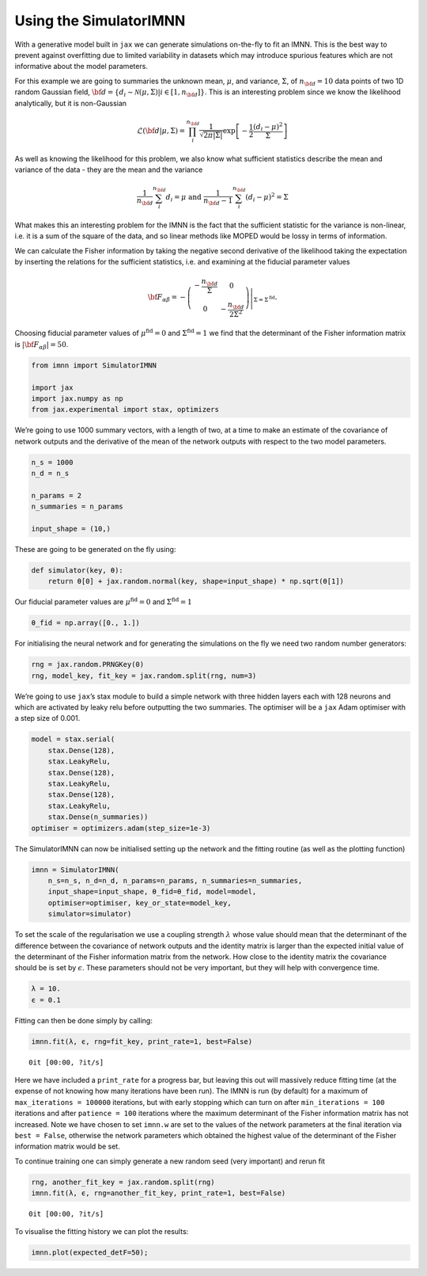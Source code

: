 Using the SimulatorIMNN
=======================

With a generative model built in ``jax`` we can generate simulations
on-the-fly to fit an IMNN. This is the best way to prevent against
overfitting due to limited variability in datasets which may introduce
spurious features which are not informative about the model parameters.

For this example we are going to summaries the unknown mean,
:math:`\mu`, and variance, :math:`\Sigma`, of :math:`n_{\bf d}=10` data
points of two 1D random Gaussian field,
:math:`{\bf d}=\{d_i\sim\mathcal{N}(\mu,\Sigma)|i\in[1, n_{\bf d}]\}`.
This is an interesting problem since we know the likelihood
analytically, but it is non-Gaussian

.. math:: \mathcal{L}({\bf d}|\mu,\Sigma) = \prod_i^{n_{\bf d}}\frac{1}{\sqrt{2\pi|\Sigma|}}\exp\left[-\frac{1}{2}\frac{(d_i-\mu)^2}{\Sigma}\right]

As well as knowing the likelihood for this problem, we also know what
sufficient statistics describe the mean and variance of the data - they
are the mean and the variance

.. math:: \frac{1}{n_{\bf d}}\sum_i^{n_{\bf d}}d_i = \mu\textrm{  and  }\frac{1}{n_{\bf d}-1}\sum_i^{n_{\bf d}}(d_i-\mu)^2=\Sigma

What makes this an interesting problem for the IMNN is the fact that the
sufficient statistic for the variance is non-linear, i.e. it is a sum of
the square of the data, and so linear methods like MOPED would be lossy
in terms of information.

We can calculate the Fisher information by taking the negative second
derivative of the likelihood taking the expectation by inserting the
relations for the sufficient statistics, i.e. and examining at the
fiducial parameter values

.. math:: {\bf F}_{\alpha\beta} = -\left.\left(\begin{array}{cc}\displaystyle-\frac{n_{\bf d}}{\Sigma}&0\\0&\displaystyle-\frac{n_{\bf d}}{2\Sigma^2}\end{array}\right)\right|_{\Sigma=\Sigma^{\textrm{fid}}}.

Choosing fiducial parameter values of :math:`\mu^\textrm{fid}=0` and
:math:`\Sigma^\textrm{fid}=1` we find that the determinant of the Fisher
information matrix is :math:`|{\bf F}_{\alpha\beta}|=50`.

.. code:: ipython3

    from imnn import SimulatorIMNN
    
    import jax
    import jax.numpy as np
    from jax.experimental import stax, optimizers

We’re going to use 1000 summary vectors, with a length of two, at a time
to make an estimate of the covariance of network outputs and the
derivative of the mean of the network outputs with respect to the two
model parameters.

.. code:: ipython3

    n_s = 1000
    n_d = n_s
    
    n_params = 2
    n_summaries = n_params
    
    input_shape = (10,)

These are going to be generated on the fly using:

.. code:: ipython3

    def simulator(key, θ):
        return θ[0] + jax.random.normal(key, shape=input_shape) * np.sqrt(θ[1])

Our fiducial parameter values are :math:`\mu^\textrm{fid}=0` and
:math:`\Sigma^\textrm{fid}=1`

.. code:: ipython3

    θ_fid = np.array([0., 1.])

For initialising the neural network and for generating the simulations
on the fly we need two random number generators:

.. code:: ipython3

    rng = jax.random.PRNGKey(0)
    rng, model_key, fit_key = jax.random.split(rng, num=3)

We’re going to use ``jax``\ ’s stax module to build a simple network
with three hidden layers each with 128 neurons and which are activated
by leaky relu before outputting the two summaries. The optimiser will be
a ``jax`` Adam optimiser with a step size of 0.001.

.. code:: ipython3

    model = stax.serial(
        stax.Dense(128),
        stax.LeakyRelu,
        stax.Dense(128),
        stax.LeakyRelu,
        stax.Dense(128),
        stax.LeakyRelu,
        stax.Dense(n_summaries))
    optimiser = optimizers.adam(step_size=1e-3)

The SimulatorIMNN can now be initialised setting up the network and the
fitting routine (as well as the plotting function)

.. code:: ipython3

    imnn = SimulatorIMNN(
        n_s=n_s, n_d=n_d, n_params=n_params, n_summaries=n_summaries, 
        input_shape=input_shape, θ_fid=θ_fid, model=model, 
        optimiser=optimiser, key_or_state=model_key, 
        simulator=simulator)

To set the scale of the regularisation we use a coupling strength
:math:`\lambda` whose value should mean that the determinant of the
difference between the covariance of network outputs and the identity
matrix is larger than the expected initial value of the determinant of
the Fisher information matrix from the network. How close to the
identity matrix the covariance should be is set by :math:`\epsilon`.
These parameters should not be very important, but they will help with
convergence time.

.. code:: ipython3

    λ = 10.
    ϵ = 0.1

Fitting can then be done simply by calling:

.. code:: ipython3

    imnn.fit(λ, ϵ, rng=fit_key, print_rate=1, best=False)



.. parsed-literal::

    0it [00:00, ?it/s]


Here we have included a ``print_rate`` for a progress bar, but leaving
this out will massively reduce fitting time (at the expense of not
knowing how many iterations have been run). The IMNN is run (by default)
for a maximum of ``max_iterations = 100000`` iterations, but with early
stopping which can turn on after ``min_iterations = 100`` iterations and
after ``patience = 100`` iterations where the maximum determinant of the
Fisher information matrix has not increased. Note we have chosen to set
``imnn.w`` are set to the values of the network parameters at the final
iteration via ``best = False``, otherwise the network parameters which
obtained the highest value of the determinant of the Fisher information
matrix would be set.

To continue training one can simply generate a new random seed (very
important) and rerun fit

.. code:: ipython3

    rng, another_fit_key = jax.random.split(rng)
    imnn.fit(λ, ϵ, rng=another_fit_key, print_rate=1, best=False)



.. parsed-literal::

    0it [00:00, ?it/s]


To visualise the fitting history we can plot the results:

.. code:: ipython3

    imnn.plot(expected_detF=50);



.. image:: output_21_0.png


